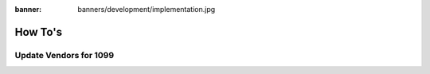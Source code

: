 :banner: banners/development/implementation.jpg

========================
How To's
========================

Update Vendors for 1099
------------------------




